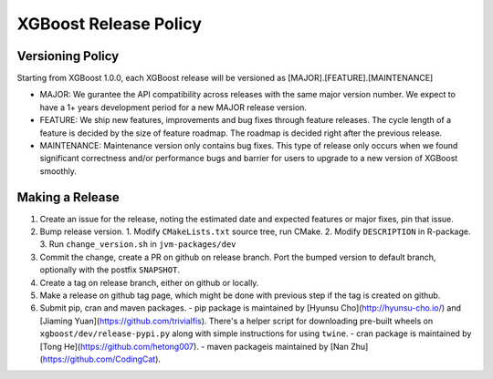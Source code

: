 .. _release:

XGBoost Release Policy
=======================

Versioning Policy
---------------------------

Starting from XGBoost 1.0.0, each XGBoost release will be versioned as [MAJOR].[FEATURE].[MAINTENANCE]

* MAJOR: We gurantee the API compatibility across releases with the same major version number. We expect to have a 1+ years development period for a new MAJOR release version.
* FEATURE: We ship new features, improvements and bug fixes through feature releases. The cycle length of a feature is decided by the size of feature roadmap. The roadmap is decided right after the previous release.
* MAINTENANCE: Maintenance version only contains bug fixes. This type of release only occurs when we found significant correctness and/or performance bugs and barrier for users to upgrade to a new version of XGBoost smoothly.


Making a Release
-----------------

1. Create an issue for the release, noting the estimated date and expected features or major fixes, pin that issue.
2. Bump release version.
   1. Modify ``CMakeLists.txt`` source tree, run CMake.
   2. Modify ``DESCRIPTION`` in R-package.
   3. Run ``change_version.sh`` in ``jvm-packages/dev``
3. Commit the change, create a PR on github on release branch.  Port the bumped version to default branch, optionally with the postfix ``SNAPSHOT``.
4. Create a tag on release branch, either on github or locally.
5. Make a release on github tag page, which might be done with previous step if the tag is created on github.
6. Submit pip, cran and maven packages.
   - pip package is maintained by [Hyunsu Cho](http://hyunsu-cho.io/) and [Jiaming Yuan](https://github.com/trivialfis).  There's a helper script for downloading pre-built wheels on ``xgboost/dev/release-pypi.py`` along with simple instructions for using ``twine``.
   - cran package is maintained by [Tong He](https://github.com/hetong007).
   - maven packageis maintained by [Nan Zhu](https://github.com/CodingCat).
